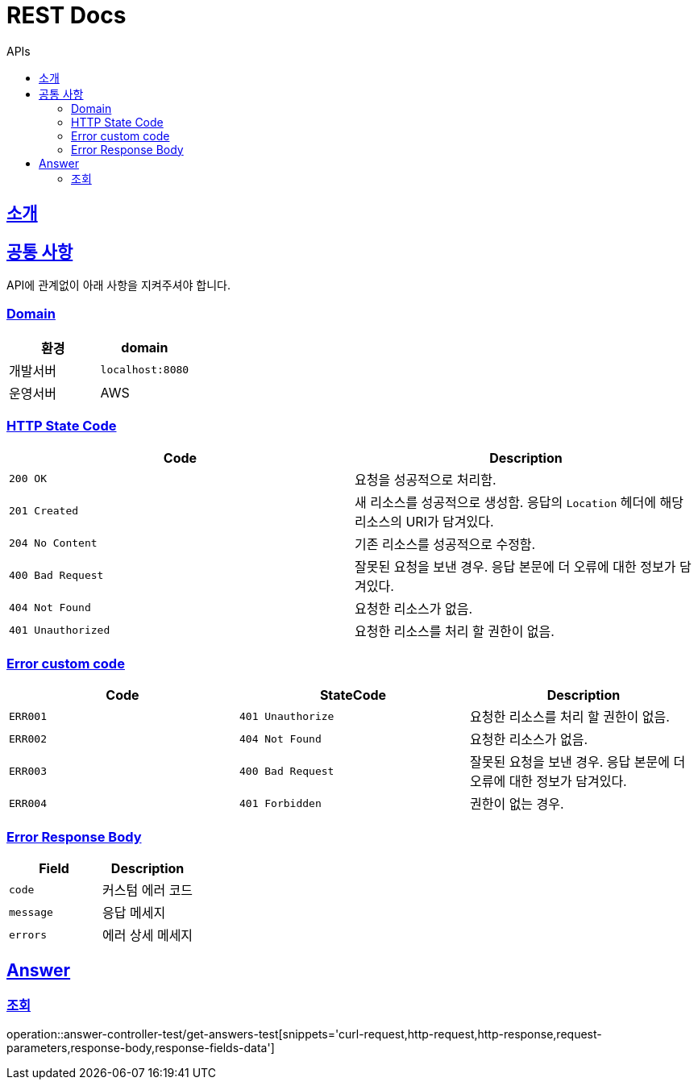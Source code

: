 = REST Docs
:toc: left
:toclevels: 2
:toc-title: APIs
:doctype: book
:icons: font
:docinfo: shared-head
:sectlinks:
:source-highlighter: highlightjs

[[introduction]]
== 소개

[[common]]
== 공통 사항
API에 관계없이 아래 사항을 지켜주셔야 합니다.

=== Domain
|===
| 환경 | domain

| 개발서버
| `localhost:8080`

| 운영서버
| AWS
|===

=== HTTP State Code

|===
| Code | Description

| `200 OK`
| 요청을 성공적으로 처리함.

| `201 Created`
| 새 리소스를 성공적으로 생성함.
응답의 `Location` 헤더에 해당 리소스의 URI가 담겨있다.

| `204 No Content`
| 기존 리소스를 성공적으로 수정함.

| `400 Bad Request`
| 잘못된 요청을 보낸 경우. 응답 본문에 더 오류에 대한 정보가 담겨있다.

| `404 Not Found`
| 요청한 리소스가 없음.

| `401 Unauthorized`
| 요청한 리소스를 처리 할 권한이 없음.
|===

=== Error custom code

|===
| Code | StateCode | Description

| `ERR001`
| `401 Unauthorize`
| 요청한 리소스를 처리 할 권한이 없음.

| `ERR002`
| `404 Not Found`
| 요청한 리소스가 없음.

| `ERR003`
| `400 Bad Request`
| 잘못된 요청을 보낸 경우. 응답 본문에 더 오류에 대한 정보가 담겨있다.

| `ERR004`
| `401 Forbidden`
| 권한이 없는 경우.
|===

=== Error Response Body

|===
| Field | Description

| `code`
| 커스텀 에러 코드

| `message`
| 응답 메세지

| `errors`
| 에러 상세 메세지
|===

[[APIs]]
== Answer
=== 조회
:operation-response-fields-data-title: Response Fields
operation::answer-controller-test/get-answers-test[snippets='curl-request,http-request,http-response,request-parameters,response-body,response-fields-data']

